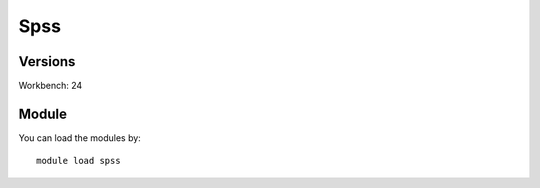 .. _backbone-label:

Spss
==============================

Versions
~~~~~~~~
Workbench: 24

Module
~~~~~~~~
You can load the modules by::

    module load spss

